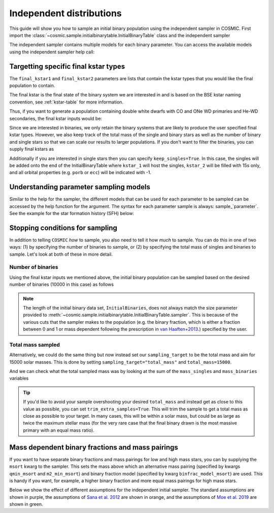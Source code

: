 .. _independent:

*************************
Independent distributions
*************************

This guide will show you how to sample an initial binary population using the independent sampler in COSMIC.
First import the :class:`~cosmic.sample.initialbinarytable.InitialBinaryTable` class and the independent sampler

.. ipython::

    In [1]: from cosmic.sample.initialbinarytable import InitialBinaryTable

    In [2]: from cosmic.sample.sampler import independent

The independent sampler contains multiple models for each binary parameter.
You can access the available models using the independent sampler help call:

.. ipython::

    In [3]: help(independent.get_independent_sampler)


Targetting specific final kstar types
=====================================

The ``final_kstar1`` and ``final_kstar2`` parameters are lists that contain the kstar types
that you would like the final population to contain.

The final kstar is the final state of the binary system we are interested in and is based on the BSE kstar naming convention, see :ref:`kstar-table` for more information.

Thus, if you want to generate a
population containing double white dwarfs with CO and ONe WD primaries and He-WD secondaries,
the final kstar inputs would be:

.. ipython::

    In [4]: final_kstar1 = [11, 12]

    In [5]: final_kstar2 = [10]

Since we are interested in binaries, we only retain the binary systems that are likely to produce the user specified final kstar types.
However, we also keep track of the total mass of the single and binary stars as well as the number of binary and single stars so that we can scale our results to larger populations.
If you don't want to filter the binaries, you can supply final kstars as

.. ipython::

    In [6]: final_kstars = np.linspace(0, 14, 15)

    In [7]: InitialBinaries, mass_singles, mass_binaries, n_singles, n_binaries = InitialBinaryTable.sampler('independent', final_kstars, final_kstars, binfrac_model=0.5, primary_model='kroupa01', ecc_model='sana12', porb_model='sana12', qmin=-1, SF_start=13700.0, SF_duration=0.0, met=0.02, size=10000)

Additionally if you are interested in single stars then you can specify ``keep_singles=True``. In this case, the singles will be added onto the end of the InitialBinaryTable where ``kstar_1`` will host the singles, ``kstar_2`` will be filled with 15s only, and all orbital properties (e.g. ``porb`` or ``ecc``) will be indicated with -1.

Understanding parameter sampling models
=======================================

Similar to the help for the sampler, the different models that can be used for each parameter
to be sampled can be accessed by the help function for the argument. The syntax for each parameter
sample is always: sample_`parameter`. See the example for the star formation
history (SFH) below:

.. ipython::

    In [8]: help(independent.Sample.sample_SFH)

Stopping conditions for sampling
================================

In addition to telling ``COSMIC`` *how* to sample, you also need to tell it how *much* to sample. You can
do this in one of two ways: (1) by specifying the number of binaries to sample, or (2) by specifying the total mass of singles and binaries to sample. Let's look at both of these in more detail.

Number of binaries
------------------

Using the final kstar inputs we mentioned above, the initial binary population can be sampled based on the desired number of binaries (10000 in this case) as follows

.. ipython::

    In [9]: InitialBinaries, mass_singles, mass_binaries, n_singles, n_binaries = InitialBinaryTable.sampler('independent', final_kstar1, final_kstar2, binfrac_model=0.5, primary_model='kroupa01', ecc_model='sana12', porb_model='sana12', qmin=-1, SF_start=13700.0, SF_duration=0.0, met=0.02, size=10000)

    In [10]: print(InitialBinaries)

.. note::
    
    The length of the initial binary data set, ``InitialBinaries``, does not always match
    the size parameter provided to :meth:`~cosmic.sample.initialbinarytable.InitialBinaryTable.sampler`.
    This is because of the various cuts that the sampler makes to the population (e.g. the binary fraction,
    which is either a fraction between 0 and 1 or mass dependent following the
    prescription in `van Haaften+2013 <http://adsabs.harvard.edu/abs/2012A%26A...537A.104V>`_.) specified by the user.

Total mass sampled
------------------

Alternatively, we could do the same thing but now instead set our ``sampling_target`` to be the total mass and aim for 15000 solar masses. This is done by setting ``sampling_target="total_mass"`` and ``total_mass=15000``.

.. ipython::

    In [10]: InitialBinaries, mass_singles, mass_binaries, n_singles, n_binaries = InitialBinaryTable.sampler('independent', final_kstar1, final_kstar2, binfrac_model=0.5, primary_model='kroupa01', ecc_model='sana12', porb_model='sana12', qmin=-1, SF_start=13700.0, SF_duration=0.0, met=0.02, sampling_target="total_mass", total_mass=15000)

    In [11]: print(InitialBinaries)

And we can check what the total sampled mass was by looking at the sum of the ``mass_singles`` and ``mass_binaries`` variables

.. ipython::

    In [12]: print(mass_singles + mass_binaries)

.. tip::

    If you'd like to avoid your sample overshooting your desired ``total_mass`` and instead get as close to this value as possible,
    you can set ``trim_extra_samples=True``. This will trim the sample to get a total mass as close as possible to your target.
    In many cases, this will be within a solar mass, but could be as large as twice the maximum stellar mass (for the very rare case that
    the final binary drawn is the most massive primary with an equal mass ratio).

Mass dependent binary fractions and mass pairings
=================================================

If you want to have separate binary fractions and mass pairings for low and high mass stars, you can by supplying the ``msort`` kwarg to the sampler. This sets the mass above which an alternative mass pairing (specified by kwargs ``qmin_msort`` and ``m2_min_msort``) and binary fraction model (specified by kwarg ``binfrac_model_msort``) are used. This is handy if you want, for example, a higher binary fraction and more equal mass pairings for high mass stars.

Below we show the effect of different assumptions for the independent initial sampler. The standard assumptions are shown in purple, the assumptions of `Sana et al. 2012 <https://ui.adsabs.harvard.edu/abs/2012Sci...337..444S/abstract>`_ are shown in orange, and the assumptions of `Moe et al. 2019 <https://ui.adsabs.harvard.edu/abs/2019ApJ...875...61M/abstract>`_ are shown in green.

.. plot::
   :include-source: False

    >>> from cosmic.utils import a_from_p
    >>> from cosmic.sample.initialbinarytable import InitialBinaryTable
    >>> import pandas as pd
    >>> import numpy as np
    >>> import matplotlib.pyplot as plt
    >>> n_samples = 10000
    >>> final_kstar = np.linspace(0,14,15)
    >>> colors = {'green' : '#1b9e77', 'orange' : '#d95f02', 'purple' : '#7570b3'}
    >>> initC_logP, m_sin_logP, m_bin_logP, n_sin_logP, n_bin_logP = InitialBinaryTable.sampler('independent',
    >>>                                                                                         final_kstar1=final_kstar,
    >>>                                                                                         final_kstar2=final_kstar,
    >>>                                                                                         binfrac_model=1.0,
    >>>                                                                                         primary_model='kroupa01',
    >>>                                                                                         ecc_model='thermal',
    >>>                                                                                         porb_model='log_uniform',
    >>>                                                                                         qmin=-1,
    >>>                                                                                         SF_start=13700.0,
    >>>                                                                                         SF_duration=0.0,
    >>>                                                                                         met=0.02,
    >>>                                                                                         size=n_samples)
    >>> initC_Sana, m_sin_Sana, m_bin_Sana, n_sin_Sana, n_bin_Sana = InitialBinaryTable.sampler('independent',
    >>>                                                                                         final_kstar1=final_kstar,
    >>>                                                                                         final_kstar2=final_kstar,
    >>>                                                                                         binfrac_model=1.0,
    >>>                                                                                         primary_model='kroupa01',
    >>>                                                                                         ecc_model='sana12',
    >>>                                                                                         porb_model='sana12',
    >>>                                                                                         qmin=-1,
    >>>                                                                                         SF_start=13700.0,
    >>>                                                                                         SF_duration=0.0,
    >>>                                                                                         met=0.02,
    >>>                                                                                         size=n_samples)
    >>> initC_Moe, m_sin_Moe, m_bin_Moe, n_sin_Moe, n_bin_Moe = InitialBinaryTable.sampler('independent',
    >>>                                                                                    final_kstar1=final_kstar,
    >>>                                                                                    final_kstar2=final_kstar,
    >>>                                                                                    binfrac_model=1.0,
    >>>                                                                                    primary_model='kroupa01',
    >>>                                                                                    ecc_model='sana12',
    >>>                                                                                    porb_model='moe19',
    >>>                                                                                    qmin=-1,
    >>>                                                                                    SF_start=13700.0,
    >>>                                                                                    SF_duration=0.0,
    >>>                                                                                    met=0.02,
    >>>                                                                                    size=n_samples)
    >>> 
    >>> initC_logP['sep'] = a_from_p(p=initC_logP.porb, m1=initC_logP.mass_1, m2=initC_logP.mass_2)
    >>> initC_Sana['sep'] = a_from_p(p=initC_Sana.porb, m1=initC_Sana.mass_1, m2=initC_Sana.mass_2)
    >>> initC_Moe['sep'] = a_from_p(p=initC_Moe.porb, m1=initC_Moe.mass_1, m2=initC_Moe.mass_2)
    >>> fig = plt.figure(figsize = (15,6))
    >>> ax1 = plt.subplot(231)
    >>> ax2 = plt.subplot(232)
    >>> ax3 = plt.subplot(233)
    >>> ax4 = plt.subplot(234)
    >>> ax5 = plt.subplot(235)
    >>> ax6 = plt.subplot(236)
    >>> ax1.hist(np.log10(initC_logP.mass_1), bins = 20, histtype='step', density=True,
    >>>          lw=3, color=colors['purple'], label='independent')
    >>> ax1.hist(np.log10(initC_Sana.mass_1), bins = 20, histtype='step', density=True,
    >>>          lw=3, color=colors['orange'], label='Sana+2012')
    >>> ax1.hist(np.log10(initC_Moe.mass_1), bins = 20, histtype='step', density=True,
    >>>          lw=3, color=colors['green'], label='Moe+2019')
    >>> ax1.set_xlabel(r'Log$_{10}$(M$_1$/M$_{\odot}$)', size=18)
    >>> ax1.set_ylabel('normalized counts', size=18)
    >>> ax1.legend(prop={'size' : 18})
    >>> ax2.hist(np.log10(initC_logP.porb), bins = 20, histtype='step', density=True,
    >>>          lw=3, color=colors['purple'], label='independent')
    >>> ax2.hist(np.log10(initC_Sana.porb), bins = 20, histtype='step', density=True,
    >>>          lw=3, color=colors['orange'], label='Sana+2012')
    >>> ax2.hist(np.log10(initC_Moe.porb), bins = 20, histtype='step', density=True,
    >>>          lw=3, color=colors['green'], label='Moe+2019')
    >>> ax2.set_xlabel(r'Log$_{10}$(P$_{\rm{orb}}$/day)', size=18)
    >>> ax3.hist(initC_logP.ecc, bins = 10, histtype='step', density=True,
    >>>          lw=3, color=colors['purple'], label='independent')
    >>> ax3.hist(initC_Sana.ecc, bins = 10, histtype='step', density=True,
    >>>          lw=3, color=colors['orange'], label='Sana+2012')
    >>> ax3.hist(initC_Moe.ecc, bins = 10, histtype='step', density=True,
    >>>          lw=3, color=colors['green'], label='Moe+2019')
    >>> ax3.set_xlabel('Eccentricity', size=18)
    >>> ax4.hist(initC_logP.mass_2/initC_logP.mass_1, bins = 20, histtype='step', density=True,
    >>>          lw=3, color=colors['purple'], label='independent')
    >>> ax4.hist(initC_Sana.mass_2/initC_Sana.mass_1, bins = 20, histtype='step', density=True,
    >>>          lw=3, color=colors['orange'], label='Sana+2012')
    >>> ax4.hist(initC_Moe.mass_2/initC_Moe.mass_1, bins = 20, histtype='step', density=True,
    >>>          lw=3, color=colors['green'], label='Moe+2019')
    >>> ax4.set_xlabel(r'q=M$_1$/M$_2$', size=18)
    >>> ax4.set_ylabel('normalized counts', size=18)
    >>> ax5.hist(np.log10(initC_logP.sep), bins = 20, histtype='step', density=True,
    >>>          lw=3, color=colors['purple'], label='independent')
    >>> ax5.hist(np.log10(initC_Sana.sep), bins = 20, histtype='step', density=True,
    >>>          lw=3, color=colors['orange'], label='Sana+2012')
    >>> ax5.hist(np.log10(initC_Moe.sep), bins = 20, histtype='step', density=True,
    >>>          lw=3, color=colors['green'], label='Moe+2019')
    >>> ax5.set_xlabel(r'Log$_{10}$(a/R$_{\odot}$)', size=18)
    >>> ax6.hist(np.log10(initC_logP.sep*(1-initC_logP.ecc)), bins = 20, histtype='step', density=True,
    >>>          lw=3, color=colors['purple'], label='independent')
    >>> ax6.hist(np.log10(initC_Sana.sep*(1-initC_Sana.ecc)), bins = 20, histtype='step', density=True,
    >>>          lw=3, color=colors['orange'], label='Sana+2012')
    >>> ax6.hist(np.log10(initC_Moe.sep*(1-initC_Moe.ecc)), bins = 20, histtype='step', density=True,
    >>>          lw=3, color=colors['green'], label='Moe+2019')
    >>> ax6.set_xlabel(r'Log$_{10}$(a(1-e)/R$_{\odot}$)', size=18)
    >>> fig.tight_layout()
    >>> fig.show()
